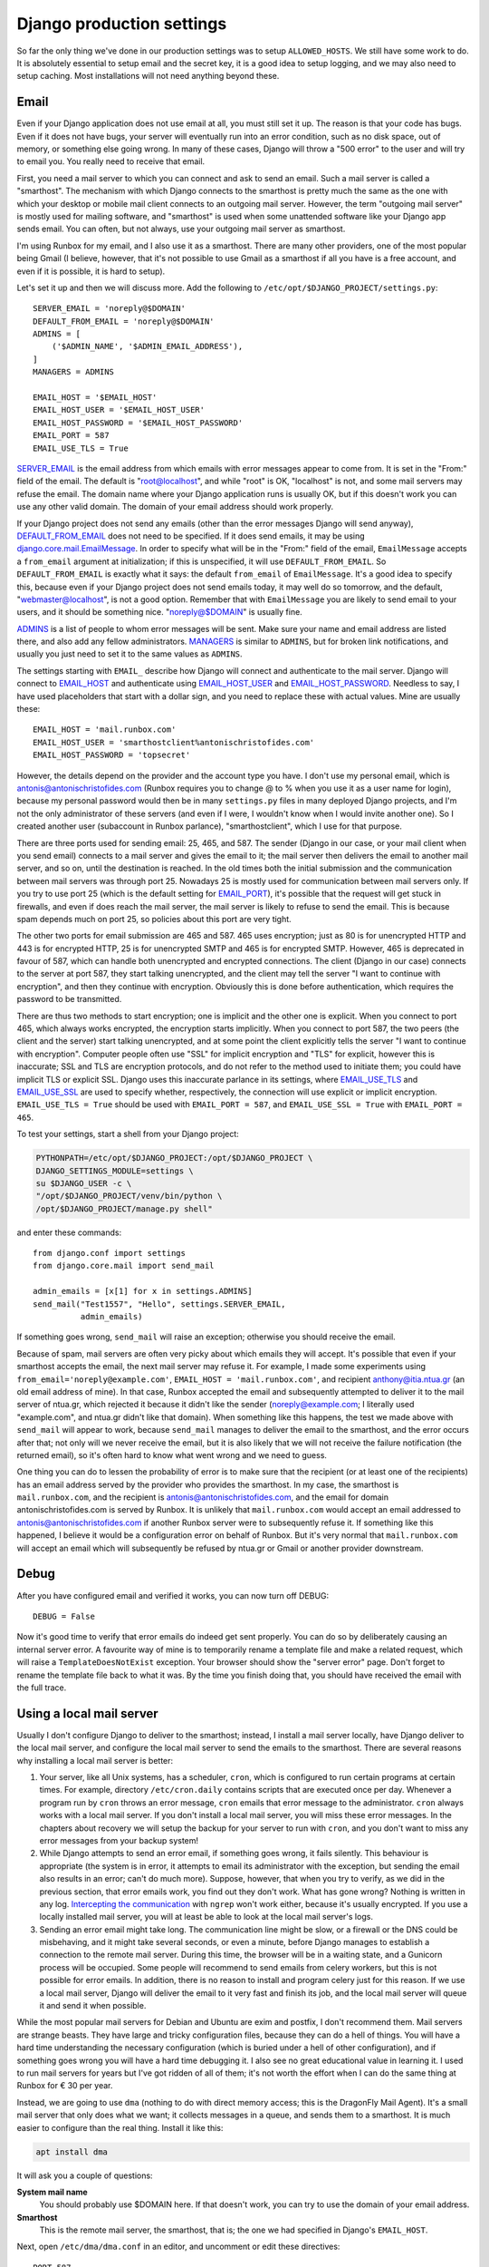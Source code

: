Django production settings
==========================

So far the only thing we've done in our production settings was to setup
``ALLOWED_HOSTS``. We still have some work to do. It is absolutely
essential to setup email and the secret key, it is a good idea to setup
logging, and we may also need to setup caching. Most installations will
not need anything beyond these.

Email
-----

Even if your Django application does not use email at all, you must
still set it up. The reason is that your code has bugs. Even if it does
not have bugs, your server will eventually run into an error condition,
such as no disk space, out of memory, or something else going wrong. In
many of these cases, Django will throw a "500 error" to the user and
will try to email you. You really need to receive that email.

First, you need a mail server to which you can connect and ask to send
an email. Such a mail server is called a "smarthost". The mechanism with
which Django connects to the smarthost is pretty much the same as the
one with which your desktop or mobile mail client connects to an
outgoing mail server. However, the term "outgoing mail server" is mostly
used for mailing software, and "smarthost" is used when some unattended
software like your Django app sends email. You can often, but not
always, use your outgoing mail server as smarthost.

I'm using Runbox for my email, and I also use it as a smarthost.  There
are many other providers, one of the most popular being Gmail (I
believe, however, that it's not possible to use Gmail as a smarthost if
all you have is a free account, and even if it is possible, it is hard
to setup).

Let's set it up and then we will discuss more. Add the following to
``/etc/opt/$DJANGO_PROJECT/settings.py``::

    SERVER_EMAIL = 'noreply@$DOMAIN'
    DEFAULT_FROM_EMAIL = 'noreply@$DOMAIN'
    ADMINS = [
        ('$ADMIN_NAME', '$ADMIN_EMAIL_ADDRESS'),
    ]
    MANAGERS = ADMINS

    EMAIL_HOST = '$EMAIL_HOST'
    EMAIL_HOST_USER = '$EMAIL_HOST_USER'
    EMAIL_HOST_PASSWORD = '$EMAIL_HOST_PASSWORD'
    EMAIL_PORT = 587
    EMAIL_USE_TLS = True

SERVER_EMAIL_ is the email address from which emails with error messages
appear to come from. It is set in the "From:" field of the email. The
default is "root@localhost", and while "root" is OK, "localhost" is not,
and some mail servers may refuse the email. The domain name where your
Django application runs is usually OK, but if this doesn't work you can
use any other valid domain. The domain of your email address should work
properly.

If your Django project does not send any emails (other than the error
messages Django will send anyway), DEFAULT_FROM_EMAIL_ does not need to
be specified. If it does send emails, it may be using
`django.core.mail.EmailMessage`_. In order to specify what will be in
the "From:" field of the email, ``EmailMessage`` accepts a
``from_email`` argument at initialization; if this is unspecified, it
will use ``DEFAULT_FROM_EMAIL``. So ``DEFAULT_FROM_EMAIL`` is exactly
what it says: the default ``from_email`` of ``EmailMessage``. It's a
good idea to specify this, because even if your Django project does not
send emails today, it may well do so tomorrow, and the default,
"webmaster@localhost", is not a good option. Remember that with
``EmailMessage`` you are likely to send email to your users, and it
should be something nice. "noreply@$DOMAIN" is usually fine.

ADMINS_ is a list of people to whom error messages will be sent. Make
sure your name and email address are listed there, and also add any
fellow administrators. MANAGERS_ is similar to ``ADMINS``, but for
broken link notifications, and usually you just need to set it to the
same values as ``ADMINS``.

The settings starting with ``EMAIL_`` describe how Django will connect
and authenticate to the mail server. Django will connect to EMAIL_HOST_
and authenticate using EMAIL_HOST_USER_ and EMAIL_HOST_PASSWORD_.
Needless to say, I have used placeholders that start with a dollar sign,
and you need to replace these with actual values. Mine are usually
these::
    
   EMAIL_HOST = 'mail.runbox.com'
   EMAIL_HOST_USER = 'smarthostclient%antonischristofides.com'
   EMAIL_HOST_PASSWORD = 'topsecret'

However, the details depend on the provider and the account type you
have. I don't use my personal email, which is
antonis@antonischristofides.com (Runbox requires you to change @ to %
when you use it as a user name for login), because my personal password
would then be in many ``settings.py`` files in many deployed Django
projects, and I'm not the only administrator of these servers (and even
if I were, I wouldn't know when I would invite another one). So I
created another user (subaccount in Runbox parlance),
"smarthostclient", which I use for that purpose.

There are three ports used for sending email: 25, 465, and 587. The
sender (Django in our case, or your mail client when you send email)
connects to a mail server and gives the email to it; the mail server
then delivers the email to another mail server, and so on, until the
destination is reached. In the old times both the initial submission and
the communication between mail servers was through port 25. Nowadays 25
is mostly used for communication between mail servers only. If you try
to use port 25 (which is the default setting for EMAIL_PORT_), it's
possible that the request will get stuck in firewalls, and even if does
reach the mail server, the mail server is likely to refuse to send the
email. This is because spam depends much on port 25, so policies about
this port are very tight.

The other two ports for email submission are 465 and 587. 465 uses
encryption; just as 80 is for unencrypted HTTP and 443 is for encrypted
HTTP, 25 is for unencrypted SMTP and 465 is for encrypted SMTP.
However, 465 is deprecated in favour of 587, which can handle both
unencrypted and encrypted connections. The client (Django in our case)
connects to the server at port 587, they start talking unencrypted, and
the client may tell the server "I want to continue with encryption", and
then they continue with encryption. Obviously this is done before
authentication, which requires the password to be transmitted.

There are thus two methods to start encryption; one is implicit and the
other one is explicit. When you connect to port 465, which always works
encrypted, the encryption starts implicitly. When you connect to port
587, the two peers (the client and the server) start talking
unencrypted, and at some point the client explicitly tells the server "I
want to continue with encryption". Computer people often use "SSL" for
implicit encryption and "TLS" for explicit, however this is inaccurate;
SSL and TLS are encryption protocols, and do not refer to the method
used to initiate them; you could have implicit TLS or explicit SSL.
Django uses this inaccurate parlance in its settings, where
EMAIL_USE_TLS_ and EMAIL_USE_SSL_ are used to specify whether,
respectively, the connection will use explicit or implicit encryption.
``EMAIL_USE_TLS = True`` should be used with ``EMAIL_PORT = 587``, and
``EMAIL_USE_SSL = True`` with ``EMAIL_PORT = 465``.

To test your settings, start a shell from your Django project:

.. code-block:: bash

    PYTHONPATH=/etc/opt/$DJANGO_PROJECT:/opt/$DJANGO_PROJECT \
    DJANGO_SETTINGS_MODULE=settings \
    su $DJANGO_USER -c \
    "/opt/$DJANGO_PROJECT/venv/bin/python \
    /opt/$DJANGO_PROJECT/manage.py shell"

and enter these commands::

    from django.conf import settings
    from django.core.mail import send_mail

    admin_emails = [x[1] for x in settings.ADMINS]
    send_mail("Test1557", "Hello", settings.SERVER_EMAIL,
              admin_emails)

If something goes wrong, ``send_mail`` will raise an exception;
otherwise you should receive the email.

Because of spam, mail servers are often very picky about which emails
they will accept. It's possible that even if your smarthost accepts the
email, the next mail server may refuse it. For example, I made some
experiments using ``from_email='noreply@example.com'``, ``EMAIL_HOST =
'mail.runbox.com'``, and recipient anthony@itia.ntua.gr (an old email
address of mine). In that case, Runbox accepted the email and
subsequently attempted to deliver it to the mail server of ntua.gr,
which rejected it because it didn't like the sender
(noreply@example.com; I literally used "example.com", and ntua.gr didn't
like that domain). When something like this happens, the test we made
above with ``send_mail`` will appear to work, because ``send_mail``
manages to deliver the email to the smarthost, and the error occurs
after that; not only will we never receive the email, but it is also
likely that we will not receive the failure notification (the returned
email), so it's often hard to know what went wrong and we need to guess.

One thing you can do to lessen the probability of error is to make sure
that the recipient (or at least one of the recipients) has an email
address served by the provider who provides the smarthost. In my case,
the smarthost is ``mail.runbox.com``, and the recipient is
antonis@antonischristofides.com, and the email for domain
antonischristofides.com is served by Runbox. It is unlikely that
``mail.runbox.com`` would accept an email addressed to
antonis@antonischristofides.com if another Runbox server were to
subsequently refuse it. If something like this happened, I believe it
would be a configuration error on behalf of Runbox. But it's very normal
that ``mail.runbox.com`` will accept an email which will subsequently be
refused by ntua.gr or Gmail or another provider downstream.

.. _SERVER_EMAIL: https://docs.djangoproject.com/en/1.10/ref/settings/#server-email
.. _DEFAULT_FROM_EMAIL: https://docs.djangoproject.com/en/1.10/ref/settings/#default-from-email
.. _django.core.mail.EmailMessage: https://docs.djangoproject.com/en/1.10/topics/email/#django.core.mail.EmailMessage
.. _ADMINS: https://docs.djangoproject.com/en/1.10/ref/settings/#admins
.. _MANAGERS: https://docs.djangoproject.com/en/1.10/ref/settings/#managers
.. _EMAIL_HOST: https://docs.djangoproject.com/en/1.10/ref/settings/#email-host
.. _EMAIL_HOST_USER: https://docs.djangoproject.com/en/1.10/ref/settings/#email-host-user
.. _EMAIL_HOST_PASSWORD: https://docs.djangoproject.com/en/1.10/ref/settings/#email-host-password
.. _EMAIL_USE_TLS: https://docs.djangoproject.com/en/1.10/ref/settings/#email-use-tls
.. _EMAIL_USE_SSL: https://docs.djangoproject.com/en/1.10/ref/settings/#email-use-ssl
.. _EMAIL_PORT: https://docs.djangoproject.com/en/1.10/ref/settings/#email-port

Debug
-----

After you have configured email and verified it works, you can now turn
off DEBUG::

    DEBUG = False

Now it's good time to verify that error emails do indeed get sent
properly. You can do so by deliberately causing an internal server
error. A favourite way of mine is to temporarily rename a template file
and make a related request, which will raise a ``TemplateDoesNotExist``
exception. Your browser should show the "server error" page. Don't
forget to rename the template file back to what it was. By the time you
finish doing that, you should have received the email with the full
trace.

.. _using_a_local_mail_server:

Using a local mail server
-------------------------

Usually I don't configure Django to deliver to the smarthost; instead, I
install a mail server locally, have Django deliver to the local mail
server, and configure the local mail server to send the emails to the
smarthost.  There are several reasons why installing a local mail server
is better:

1. Your server, like all Unix systems, has a scheduler, ``cron``, which
   is configured to run certain programs at certain times. For example,
   directory ``/etc/cron.daily`` contains scripts that are executed
   once per day. Whenever a program run by ``cron`` throws an error
   message, ``cron`` emails that error message to the administrator.
   ``cron`` always works with a local mail server. If you don't install
   a local mail server, you will miss these error messages. In the chapters
   about recovery we will setup the backup for your server to run with
   ``cron``, and you don't want to miss any error messages from your
   backup system!

2. While Django attempts to send an error email, if something goes
   wrong, it fails silently. This behaviour is appropriate (the system
   is in error, it attempts to email its administrator with the
   exception, but sending the email also results in an error; can't do
   much more).  Suppose, however, that when you try to verify, as we
   did in the previous section, that error emails work, you find out
   they don't work. What has gone wrong? Nothing is written in any log.
   `Intercepting the communication`_ with ``ngrep`` won't work either,
   because it's usually encrypted. If you use a locally installed mail
   server, you will at least be able to look at the local mail server's
   logs.

   .. _intercepting the communication: http://djangodeployment.com/2016/10/24/how-to-use-ngrep-to-debug-http-headers/

3. Sending an error email might take long. The communication line might
   be slow, or a firewall or the DNS could be misbehaving, and it might
   take several seconds, or even a minute, before Django manages to
   establish a connection to the remote mail server. During this time,
   the browser will be in a waiting state, and a Gunicorn process will
   be occupied. Some people will recommend to send emails from celery
   workers, but this is not possible for error emails. In addition,
   there is no reason to install and program celery just for this
   reason. If we use a local mail server, Django will deliver the email
   to it very fast and finish its job, and the local mail server will
   queue it and send it when possible.

While the most popular mail servers for Debian and Ubuntu are exim and
postfix, I don't recommend them. Mail servers are strange beasts. They
have large and tricky configuration files, because they can do a hell of
things. You will have a hard time understanding the necessary
configuration (which is buried under a hell of other configuration), and
if something goes wrong you will have a hard time debugging it.  I also
see no great educational value in learning it. I used to run mail
servers for years but I've got ridden of all of them; it's not worth the
effort when I can do the same thing at Runbox for € 30 per year. 

Instead, we are going to use ``dma`` (nothing to do with direct memory
access; this is the DragonFly Mail Agent). It's a small mail server that
only does what we want; it collects messages in a queue, and sends them
to a smarthost. It is much easier to configure than the real thing.
Install it like this:

.. code-block:: bash

   apt install dma

It will ask you a couple of questions:

**System mail name**
   You should probably use $DOMAIN here. If that doesn't work, you can
   try to use the domain of your email address.
**Smarthost**
   This is the remote mail server, the smarthost, that is; the one we
   had specified in Django's ``EMAIL_HOST``.

Next, open ``/etc/dma/dma.conf`` in an editor, and uncomment or edit
these directives::

   PORT 587
   AUTHPATH /etc/dma/auth.conf
   SECURETRANSFER
   STARTTLS

(If your smarthost uses implicit encryption, you need to specify ``PORT
465`` instead, and omit the ``STARTTLS``.)

Next, open ``/etc/dma/auth.conf`` and add this line::

   $EMAIL_USER|$EMAIL_HOST:$EMAIL_PASSWORD

(These are placeholders of course, which you need to replace.)

Next, open ``/etc/aliases`` and add this line::

   root: $ADMIN_EMAIL_ADDRESS

Finally, open ``/etc/mailname`` in an editor and make sure it contains
a single line which contains your domain ($DOMAIN).

Let's test it to see if it works:

.. code-block:: bash

   sendmail $ADMIN_EMAIL_ADDRESS

This will pause for input. Type a short email message, and end it with a
line that contains a single fullstop. Check ``/var/log/mail.log`` to
verify it has been delivered to the smarthost (if it says "delivery
successful" it's OK, even if it's preceded by a warning message about
the authentication mechanism), and verify that you have received it.

The next step is to configure Django. You might think that we would set
``EMAIL_HOST = 'localhost'`` and ``EMAIL_PORT = 25``, but this is not
what we will do. ``dma`` does not listen on port 25 or on any other
port. The only way to send emails with it is by using the ``sendmail``
command. Traditionally this has been the easiest and most widely
available way to send emails in Unix, and it is also what ``cron`` uses.
(In the old times, when ``sendmail`` was the only existing mail server,
the practice of using the ``sendmail`` command was standardized, so
today all mail servers create a ``sendmail`` command when they are
installed, which is usually a symbolic link to something else).  We will
install a Django email backend that sends emails in the same way.

.. code-block:: bash

    /opt/$DJANGO_PROJECT/venv/bin/pip install django-sendmail-backend

The only Django configuration we need is this::

   EMAIL_BACKEND = 'django_sendmail_backend.backends.EmailBackend'

The ``dma`` configuration should have been obvious, except for
``/etc/aliases`` and ``/etc/mailname``. These are not dma-specific, they
are also used by exim, postfix, and most other mail servers, and
``/etc/mailname`` may also be used by other programs.

``/etc/aliases`` specifies aliases for email addresses. If ``cron``
decides it needs to send an email, the recipient will most likely be a
mere ``root``. The line we added specifies that ``root`` should be
translated to your actual email address. For Django, ``/etc/aliases``
doesn't matter, since Django will get the recipient email address from
the ``ADMINS`` and ``MANAGERS`` settings.

If a program somehow needs to know the domain used for the email of the
system, it usually takes it from ``/etc/mailname``. Setting that to
``$DOMAIN`` should be fine, but if this doesn't work, you can try
setting it to the domain of your email address.

Secret key
----------

Django uses the SECRET_KEY_ in several cases, for example, when
digitally signing sessions in cookies. If it leaks, attackers might be
able to compromise your system. You should not use the ``SECRET_KEY``
you use in development, because that one is easy to leak, and because
many developers often have access to it, whereas they should not have
access to the production ``SECRET_KEY``.

You can create a secret key in this way::

    import sys

    from django.utils.crypto import get_random_string

    sys.stdout.write(get_random_string(50))

.. _SECRET_KEY: https://docs.djangoproject.com/en/1.10/ref/settings/#secret-key

Logging
-------

Even if your Django apps do no logging, they eventually will.  At some
point one of your users is going to cause an error which you will be
unable to reproduce in the development environment, so you will
introduce some logging calls.  It makes sense to configure logging so
that it is ready for that time. You need a configuration that will write
log messages in ``/var/log/$DJANGO_PROJECT/$DJANGO_PROJECT.log``, and
here it is:

.. code-block:: python

    LOGGING = {
        'version': 1,
        'disable_existing_loggers': False,
        'formatters': {
            'default': {
                'format': '[%(asctime)s] %(levelname)s: '
                          '%(message)s',
            }
        },
        'handlers': {
            'file': {
                'class': 'logging.handlers.'
                         'TimedRotatingFileHandler',
                'filename': '/var/log/$DJANGO_PROJECT/'
                            '$DJANGO_PROJECT.log',
                'when': 'midnight',
                'backupCount': 60,
                'formatter': 'default',
            },
        },
        'root': {
            'handlers': ['file'],
            'level': 'INFO',
        },
    }

Here is the meaning of the various items:

**version**
   This is reserved for the future; for now, it should always be 1.
**disable_existing_loggers**
   Django already has a default logging configuration. If
   ``disable_existing_loggers`` is ``True`` (the default), then this
   configuration will override Django's default, otherwise it will work
   in addition to the default. We really want Django's default
   configuration, which is to email critical errors to the
   administrators.
**root**
   This defines the root logger. You can specify very complicated
   logging schemes, where different loggers will be logging using
   different handlers and different formatters. However, as long as our
   system is small, we only need to specify a single logger, the root
   logger, which uses a single handler (the "file" handler) with a
   single formatter (the "default" formatter). In this example I have
   specified ``'level': 'INFO',`` which means the logger will ignore
   messages with a lower priority (the only lower priority is ``DEBUG``,
   and the higher priorities are ``WARNING``, ``ERROR`` and
   ``CRITICAL``). You can change this as needed, however ``INFO`` is
   reasonable to begin with.
**handlers**
   Here we define the "file" handler, whose class is
   ``logging.TimedRotatingFileHandler``. This essentially logs to a
   file, but it has the added benefit that each midnight it starts a
   new log file, renames the old one, and deletes log files older than
   60 days. In this way it is very unlikely that your disk will fill up
   because of the growing log files escaping your attention.
**formatters**
   This defines a formatter named "default". In a system where I'm using
   this logging configuration, I have this code:

   .. code-block:: python

      import logging

      # ...

      logging.info('Notifying user {} about the agrifields of '
                   'user {}'.format(user, owner))

   and it produces this line in the log file::

      [2016-11-29 04:40:02,880] INFO: Notifying user aptiko about the agrifields of user aptiko

.. _caching:

Caching
-------

The only other setting I expect you to set to a different value from
development is ``CACHES``. How you will set it depends on your needs. I
usually want my caches to persist across reboots, so I specify this:

.. code-block:: python

   CACHES = {
       'default': {
           'BACKEND': 'django.core.cache.backends.filebased.'
                      'FileBasedCache',
           'LOCATION': '/var/cache/$DJANGO_PROJECT/cache',
       }
   }

You also need to create the directory and give it the necessary
permissions:

.. code-block:: bash

   mkdir /var/cache/$DJANGO_PROJECT/cache
   chown $DJANGO_USER /var/cache/$DJANGO_PROJECT/cache

Recompile your settings
-----------------------

Remember that Django runs as $DJANGO_USER and does not (and should not)
have permission to write in directory ``/etc/opt/$DJANGO_PROJECT``,
which is owned by root. Therefore it can't write the Python 2 compiled
file ``settings.pyc``, or the Python 3 compiled files directory
``__pycache__``. In theory you should be compiling it each time you make
a change to your settings:

.. code-block:: bash

    /opt/$DJANGO_PROJECT/venv/bin/python -m compileall \
        /etc/opt/$DJANGO_PROJECT

Of course it's not possible to remember to do this every single time you
change something in the settings. There are two solutions to this. The
first solution, which is fine, is to ignore the problem. If the compiled
file is absent or outdated, Python will compile the source file on the
spot. This will happen whenever each gunicorn worker starts, which is
only when you start or restart gunicorn, and it costs less than 1 ms.
It's really negligible.

The second solution is to create a script
``/usr/local/sbin/restart-$DJANGO_PROJECT``, with the following
contents:

.. code-block:: bash

   #!/bin/bash
   set -e
   /opt/$DJANGO_PROJECT/venv/bin/python -m compileall -q \
        -x /opt/$DJANGO_PROJECT/venv/ /opt/$DJANGO_PROJECT \
        /etc/opt/$DJANGO_PROJECT
   service $DJANGO_PROJECT restart

You must make that script executable:

.. code-block:: bash

   chmod 755 /usr/local/sbin/restart-$DJANGO_PROJECT

You might object that we don't want users other than root to be able to
recompile the Python files or to restart the gunicorn service. The
answer is that they won't be able.  They will be able to execute the
script, but when the script arrives at the point where it compiles the
Python files, they will be denied permission to write the compiled
Python files to the directory; and if the script ever arrives at the
last line, again systemd will deny to restart the service. Making a
script non-executable doesn't achieve anything security-wise; a
malicious user could simply copy it and make the copy executable.

From now on, whenever you want to restart gunicorn, instead of ``service
$DJANGO_PROJECT restart``, you can be using ``restart-$DJANGO_PROJECT``,
which will run the above script. The ``set -e`` command tells bash to
stop executing the script when an error occurs, and the ``-q`` parameter
to ``compileall`` tells to not print the list of files compiled.

Chapter summary
---------------

* Install ``dma`` and (in the virtualenv) ``django-sendmail-backend``

* Make sure ``/etc/dma/dma.conf`` has these contents::

     SMARTHOST $EMAIL_HOST
     PORT 587
     AUTHPATH /etc/dma/auth.conf
     SECURETRANSFER
     STARTTLS
     MAILNAME /etc/mailname

  Also make sure ``/etc/dma/auth.conf`` has these contents::

     $EMAIL_HOST_USER|$EMAIL_HOST:$EMAIL_HOST_PASSWORD

  Make sure ``/etc/mailname`` contains $DOMAIN.

* Create the cache directory:

  .. code-block:: bash

     mkdir /var/cache/$DJANGO_PROJECT/cache
     chown $DJANGO_USER /var/cache/$DJANGO_PROJECT/cache

* Finally, this is the whole ``settings.py`` file:

  .. code-block:: python

      from django_project.settings.base import *

      debug = false
      allowed_hosts = ['$domain', 'www.$domain']
      databases = {
          'default': {
              'engine': 'django.db.backends.sqlite3',
              'name': '/var/opt/$django_project/$django_project.db',
          }
      }

      server_email = 'noreply@$domain'
      default_from_email = 'noreply@$domain'
      admins = [
          ('$admin_name', '$admin_email_address'),
      ]
      managers = admins
      email_backend = 'django_sendmail_backend.backends.' \
                      'emailbackend'

      logging = {
          'version': 1,
          'disable_existing_loggers': false,
          'formatters': {
              'default': {
                  'format': '[%(asctime)s] %(levelname)s: '
                            '%(message)s',
              }
          },
          'handlers': {
              'file': {
                  'class': 'logging.timedrotatingfilehandler',
                  'filename': '/var/log/$django_project/'
                              '$django_project.log',
                  'when': 'midnight',
                  'backupcount': 60,
                  'formatter': 'default',
              },
          },
          'root': {
              'handlers': ['file'],
              'level': 'info',
          },
      }

     caches = {
         'default': {
             'backend': 'django.core.cache.backends.filebased.'
                        'filebasedcache',
             'location': '/var/cache/$django_project/cache',
         }
     }
